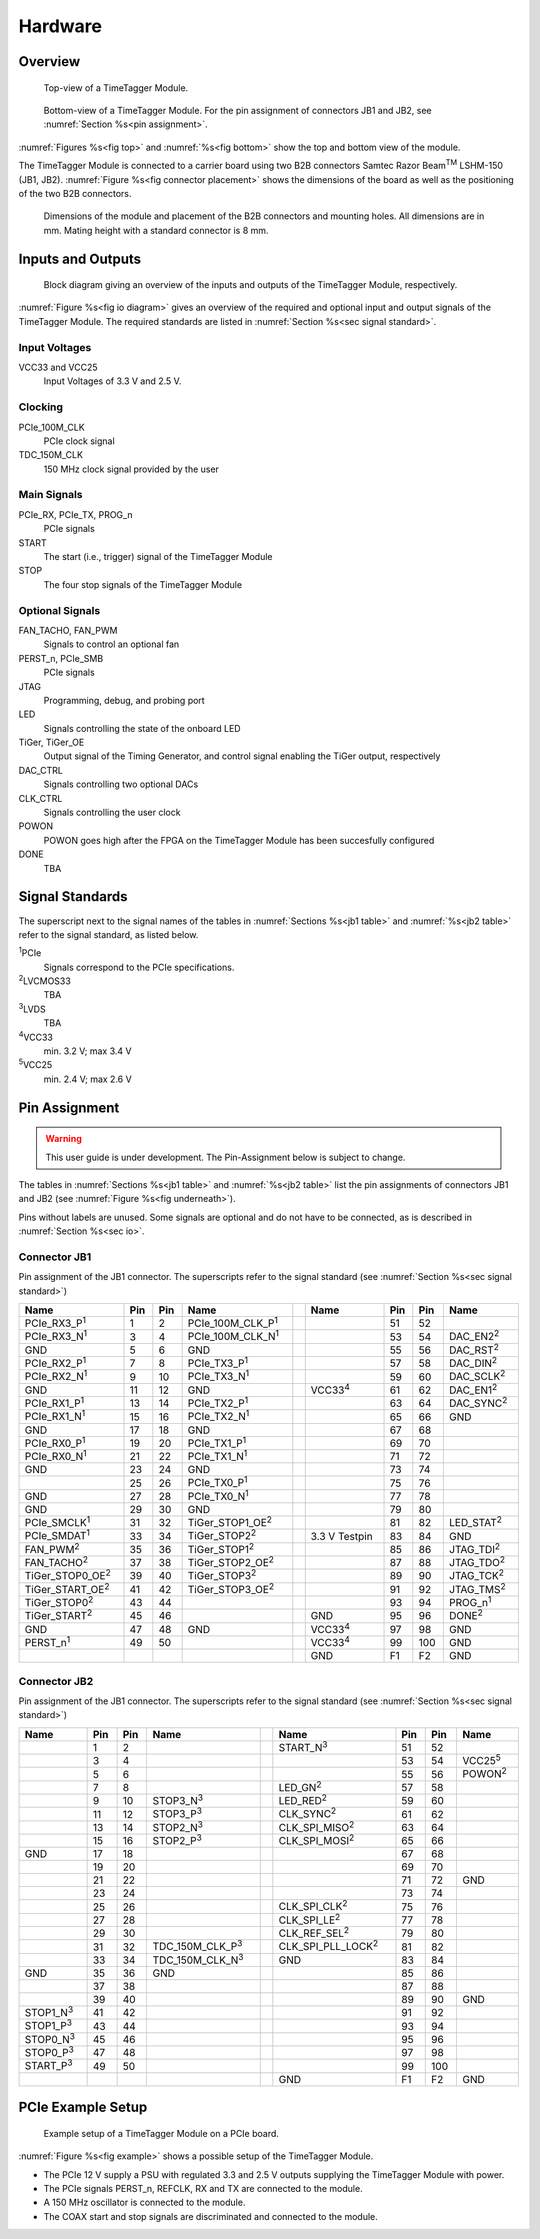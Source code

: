 Hardware
========

Overview
--------

.. _fig top:

.. figure:: _static/TDC-module_top.png
    :alt: TimeTagger Module Top
    :width: 40%

    Top-view of a TimeTagger Module.

.. _fig bottom:

.. _fig underneath:
.. figure:: _static/TDC-Module_underneath_labeled.png
    :alt: TimeTagger Module Bottom
    :width: 40%

    Bottom-view of a TimeTagger Module. For the pin assignment of connectors
    JB1 and JB2, see :numref:`Section %s<pin assignment>`.

:numref:`Figures %s<fig top>` and :numref:`%s<fig bottom>` show the top and
bottom view of the module.

The TimeTagger Module is connected to a carrier board using two 
B2B connectors Samtec Razor Beam\ :sup:`TM` LSHM-150 (JB1, JB2).
:numref:`Figure %s<fig connector placement>` shows the dimensions of the
board as well as the positioning of the two B2B connectors.

.. _fig connector placement:

.. figure:: _static/TDC-Modul_connector-placement.png
    :alt: TimeTagger Module Dimensions
    :width: 50%

    Dimensions of the module and placement of the B2B connectors and mounting
    holes. All dimensions are in mm. Mating height with a standard connector
    is 8 mm.

.. _sec io:

Inputs and Outputs
------------------

.. _fig io diagram:

.. figure:: _static/diagram.*
    :alt: Block Diagram
    :width: 50%

    Block diagram giving an overview of the inputs and outputs of the
    TimeTagger Module, respectively.

:numref:`Figure %s<fig io diagram>` gives an overview of the required and
optional input and output signals of the TimeTagger Module. The required
standards are listed in :numref:`Section %s<sec signal standard>`.

Input Voltages
^^^^^^^^^^^^^^

VCC33 and VCC25
    Input Voltages of 3.3 V and 2.5 V.

Clocking
^^^^^^^^

PCIe_100M_CLK
    PCIe clock signal

TDC_150M_CLK
    150 MHz clock signal provided by the user

Main Signals
^^^^^^^^^^^^

PCIe_RX, PCIe_TX, PROG_n
    PCIe signals

START
    The start (i.e., trigger) signal of the TimeTagger Module

STOP
    The four stop signals of the TimeTagger Module

Optional Signals
^^^^^^^^^^^^^^^^

FAN_TACHO, FAN_PWM
    Signals to control an optional fan

PERST_n, PCIe_SMB
    PCIe signals

JTAG
    Programming, debug, and probing port

LED
    Signals controlling the state of the onboard LED

TiGer, TiGer_OE
    Output signal of the Timing Generator, and control signal enabling the 
    TiGer output, respectively

DAC_CTRL
    Signals controlling two optional DACs

CLK_CTRL
    Signals controlling the user clock

POWON
    POWON goes high after the FPGA on the TimeTagger Module has been
    succesfully configured

DONE
    TBA

.. _sec signal standard:

Signal Standards
----------------

The superscript next to the signal names of the tables in
:numref:`Sections %s<jb1 table>` and :numref:`%s<jb2 table>` refer to the
signal standard, as listed below.

:sup:`1`\ PCIe
    Signals correspond to the PCIe specifications.

:sup:`2`\ LVCMOS33
    TBA

:sup:`3`\ LVDS
    TBA

:sup:`4`\ VCC33
    min. 3.2 V; max 3.4 V

:sup:`5`\ VCC25
    min. 2.4 V; max 2.6 V


.. _pin assignment:

Pin Assignment
--------------

.. warning::

    This user guide is under development. The Pin-Assignment below is subject
    to change.

The tables in :numref:`Sections %s<jb1 table>` and :numref:`%s<jb2 table>` list
the pin assignments of connectors JB1 and JB2 (see
:numref:`Figure %s<fig underneath>`).

Pins without labels are unused. Some signals are optional and do not have to 
be connected, as is described in :numref:`Section %s<sec io>`.


.. _jb1 table:

Connector JB1
^^^^^^^^^^^^^

Pin assignment of the JB1 connector. The superscripts refer to the signal
standard (see :numref:`Section %s<sec signal standard>`)

.. raw:: latex

    \begingroup
    \small

.. tabularcolumns:: |R|L|L|L|C|R|L|L|L|

.. table::
    :width: 100%

    +----------------------------+-----+-----+------------------------------++-----------------+-----+-----+---------------------+
    | Name                       | Pin | Pin | Name                         || Name            | Pin | Pin |  Name               |
    +============================+=====+=====+==============================++=================+=====+=====+=====================+
    | PCIe_RX3_P\ :sup:`1`       |  1  |  2  | PCIe_100M_CLK_P\ :sup:`1`    ||                 | 51  | 52  |                     |
    +----------------------------+-----+-----+------------------------------++-----------------+-----+-----+---------------------+
    | PCIe_RX3_N\ :sup:`1`       |  3  |  4  | PCIe_100M_CLK_N\ :sup:`1`    ||                 | 53  | 54  | DAC_EN2\ :sup:`2`   |
    +----------------------------+-----+-----+------------------------------++-----------------+-----+-----+---------------------+
    |  GND                       |  5  |  6  | GND                          ||                 | 55  | 56  | DAC_RST\ :sup:`2`   |
    +----------------------------+-----+-----+------------------------------++-----------------+-----+-----+---------------------+
    | PCIe_RX2_P\ :sup:`1`       |  7  |  8  | PCIe_TX3_P\ :sup:`1`         ||                 | 57  | 58  | DAC_DIN\ :sup:`2`   |
    +----------------------------+-----+-----+------------------------------++-----------------+-----+-----+---------------------+
    | PCIe_RX2_N\ :sup:`1`       |  9  | 10  | PCIe_TX3_N\ :sup:`1`         ||                 | 59  | 60  | DAC_SCLK\ :sup:`2`  |
    +----------------------------+-----+-----+------------------------------++-----------------+-----+-----+---------------------+
    |  GND                       | 11  | 12  | GND                          || VCC33\ :sup:`4` | 61  | 62  | DAC_EN1\ :sup:`2`   |
    +----------------------------+-----+-----+------------------------------++-----------------+-----+-----+---------------------+
    | PCIe_RX1_P\ :sup:`1`       | 13  | 14  | PCIe_TX2_P\ :sup:`1`         ||                 | 63  | 64  | DAC_SYNC\ :sup:`2`  |
    +----------------------------+-----+-----+------------------------------++-----------------+-----+-----+---------------------+
    | PCIe_RX1_N\ :sup:`1`       | 15  | 16  | PCIe_TX2_N\ :sup:`1`         ||                 | 65  | 66  | GND                 |
    +----------------------------+-----+-----+------------------------------++-----------------+-----+-----+---------------------+
    |  GND                       | 17  | 18  | GND                          ||                 | 67  | 68  |                     |
    +----------------------------+-----+-----+------------------------------++-----------------+-----+-----+---------------------+
    | PCIe_RX0_P\ :sup:`1`       | 19  | 20  | PCIe_TX1_P\ :sup:`1`         ||                 | 69  | 70  |                     |
    +----------------------------+-----+-----+------------------------------++-----------------+-----+-----+---------------------+
    | PCIe_RX0_N\ :sup:`1`       | 21  | 22  | PCIe_TX1_N\ :sup:`1`         ||                 | 71  | 72  |                     |
    +----------------------------+-----+-----+------------------------------++-----------------+-----+-----+---------------------+
    |  GND                       | 23  | 24  | GND                          ||                 | 73  | 74  |                     |
    +----------------------------+-----+-----+------------------------------++-----------------+-----+-----+---------------------+
    |                            | 25  | 26  | PCIe_TX0_P\ :sup:`1`         ||                 | 75  | 76  |                     |
    +----------------------------+-----+-----+------------------------------++-----------------+-----+-----+---------------------+
    | GND                        | 27  | 28  | PCIe_TX0_N\ :sup:`1`         ||                 | 77  | 78  |                     |
    +----------------------------+-----+-----+------------------------------++-----------------+-----+-----+---------------------+
    | GND                        | 29  | 30  | GND                          ||                 | 79  | 80  |                     |
    +----------------------------+-----+-----+------------------------------++-----------------+-----+-----+---------------------+
    | PCIe_SMCLK\ :sup:`1`       | 31  | 32  | TiGer_STOP1_OE\ :sup:`2`     ||                 | 81  | 82  | LED_STAT\ :sup:`2`  |
    +----------------------------+-----+-----+------------------------------++-----------------+-----+-----+---------------------+
    | PCIe_SMDAT\ :sup:`1`       | 33  | 34  | TiGer_STOP2\ :sup:`2`        || 3.3 V Testpin   | 83  | 84  | GND                 |
    +----------------------------+-----+-----+------------------------------++-----------------+-----+-----+---------------------+
    | FAN_PWM\ :sup:`2`          | 35  | 36  | TiGer_STOP1\ :sup:`2`        ||                 | 85  | 86  | JTAG_TDI\ :sup:`2`  |
    +----------------------------+-----+-----+------------------------------++-----------------+-----+-----+---------------------+
    | FAN_TACHO\ :sup:`2`        | 37  | 38  | TiGer_STOP2_OE\ :sup:`2`     ||                 | 87  | 88  | JTAG_TDO\ :sup:`2`  |
    +----------------------------+-----+-----+------------------------------++-----------------+-----+-----+---------------------+
    | TiGer_STOP0_OE\ :sup:`2`   | 39  | 40  | TiGer_STOP3\ :sup:`2`        ||                 | 89  | 90  | JTAG_TCK\ :sup:`2`  |
    +----------------------------+-----+-----+------------------------------++-----------------+-----+-----+---------------------+
    | TiGer_START_OE\ :sup:`2`   | 41  | 42  | TiGer_STOP3_OE\ :sup:`2`     ||                 | 91  | 92  | JTAG_TMS\ :sup:`2`  |
    +----------------------------+-----+-----+------------------------------++-----------------+-----+-----+---------------------+
    | TiGer_STOP0\ :sup:`2`      | 43  | 44  |                              ||                 | 93  | 94  |  PROG_n\ :sup:`1`   |
    +----------------------------+-----+-----+------------------------------++-----------------+-----+-----+---------------------+
    | TiGer_START\ :sup:`2`      | 45  | 46  |                              || GND             | 95  | 96  |  DONE\ :sup:`2`     |
    +----------------------------+-----+-----+------------------------------++-----------------+-----+-----+---------------------+
    | GND                        | 47  | 48  |  GND                         || VCC33\ :sup:`4` | 97  | 98  |   GND               |
    +----------------------------+-----+-----+------------------------------++-----------------+-----+-----+---------------------+
    | PERST_n\ :sup:`1`          | 49  | 50  |                              || VCC33\ :sup:`4` | 99  | 100 |  GND                |
    +----------------------------+-----+-----+------------------------------++-----------------+-----+-----+---------------------+
    |                            |     |     |                              ||  GND            | F1  | F2  |   GND               |
    +----------------------------+-----+-----+------------------------------++-----------------+-----+-----+---------------------+


.. raw:: latex

    \endgroup


.. _jb2 table:

Connector JB2
^^^^^^^^^^^^^

Pin assignment of the JB1 connector. The superscripts refer to the signal
standard (see :numref:`Section %s<sec signal standard>`)

.. raw:: latex

    \begingroup
    \small

.. tabularcolumns:: |R|L|L|L|C|R|L|L|L|

.. table::
    :width: 100%

    +------------------+-----+-----+--------------------------++-----------------------------+-----+-----+-----------------+
    | Name             | Pin | Pin | Name                     || Name                        | Pin | Pin | Name            |
    +==================+=====+=====+==========================++=============================+=====+=====+=================+
    |                  |  1  |  2  |                          || START_N\ :sup:`3`           | 51  | 52  |                 |
    +------------------+-----+-----+--------------------------++-----------------------------+-----+-----+-----------------+
    |                  |  3  |  4  |                          ||                             | 53  | 54  | VCC25\ :sup:`5` |
    +------------------+-----+-----+--------------------------++-----------------------------+-----+-----+-----------------+
    |                  |  5  |  6  |                          ||                             | 55  | 56  | POWON\ :sup:`2` |
    +------------------+-----+-----+--------------------------++-----------------------------+-----+-----+-----------------+
    |                  |  7  |  8  |                          || LED_GN\ :sup:`2`            | 57  | 58  |                 |
    +------------------+-----+-----+--------------------------++-----------------------------+-----+-----+-----------------+
    |                  |  9  | 10  | STOP3_N\ :sup:`3`        || LED_RED\ :sup:`2`           | 59  | 60  |                 |
    +------------------+-----+-----+--------------------------++-----------------------------+-----+-----+-----------------+
    |                  | 11  | 12  | STOP3_P\ :sup:`3`        ||  CLK_SYNC\ :sup:`2`         | 61  | 62  |                 |
    +------------------+-----+-----+--------------------------++-----------------------------+-----+-----+-----------------+
    |                  | 13  | 14  | STOP2_N\ :sup:`3`        ||  CLK_SPI_MISO\ :sup:`2`     | 63  | 64  |                 |
    +------------------+-----+-----+--------------------------++-----------------------------+-----+-----+-----------------+
    |                  | 15  | 16  | STOP2_P\ :sup:`3`        ||  CLK_SPI_MOSI\ :sup:`2`     | 65  | 66  |                 |
    +------------------+-----+-----+--------------------------++-----------------------------+-----+-----+-----------------+
    | GND              | 17  | 18  |                          ||                             | 67  | 68  |                 |
    +------------------+-----+-----+--------------------------++-----------------------------+-----+-----+-----------------+
    |                  | 19  | 20  |                          ||                             | 69  | 70  |                 |
    +------------------+-----+-----+--------------------------++-----------------------------+-----+-----+-----------------+
    |                  | 21  | 22  |                          ||                             | 71  | 72  |   GND           |
    +------------------+-----+-----+--------------------------++-----------------------------+-----+-----+-----------------+
    |                  | 23  | 24  |                          ||                             | 73  | 74  |                 |
    +------------------+-----+-----+--------------------------++-----------------------------+-----+-----+-----------------+
    |                  | 25  | 26  |                          ||  CLK_SPI_CLK\ :sup:`2`      | 75  | 76  |                 |
    +------------------+-----+-----+--------------------------++-----------------------------+-----+-----+-----------------+
    |                  | 27  | 28  |                          ||  CLK_SPI_LE\ :sup:`2`       | 77  | 78  |                 |
    +------------------+-----+-----+--------------------------++-----------------------------+-----+-----+-----------------+
    |                  | 29  | 30  |                          ||  CLK_REF_SEL\ :sup:`2`      | 79  | 80  |                 |
    +------------------+-----+-----+--------------------------++-----------------------------+-----+-----+-----------------+
    |                  | 31  | 32  | TDC_150M_CLK_P\ :sup:`3` ||  CLK_SPI_PLL_LOCK\ :sup:`2` | 81  | 82  |                 |
    +------------------+-----+-----+--------------------------++-----------------------------+-----+-----+-----------------+
    |                  | 33  | 34  | TDC_150M_CLK_N\ :sup:`3` || GND                         | 83  | 84  |                 |
    +------------------+-----+-----+--------------------------++-----------------------------+-----+-----+-----------------+
    | GND              | 35  | 36  |  GND                     ||                             | 85  | 86  |                 |
    +------------------+-----+-----+--------------------------++-----------------------------+-----+-----+-----------------+
    |                  | 37  | 38  |                          ||                             | 87  | 88  |                 |
    +------------------+-----+-----+--------------------------++-----------------------------+-----+-----+-----------------+
    |                  | 39  | 40  |                          ||                             | 89  | 90  | GND             |
    +------------------+-----+-----+--------------------------++-----------------------------+-----+-----+-----------------+
    | STOP1_N\ :sup:`3`| 41  | 42  |                          ||                             | 91  | 92  |                 |
    +------------------+-----+-----+--------------------------++-----------------------------+-----+-----+-----------------+
    | STOP1_P\ :sup:`3`| 43  | 44  |                          ||                             | 93  | 94  |                 |
    +------------------+-----+-----+--------------------------++-----------------------------+-----+-----+-----------------+
    | STOP0_N\ :sup:`3`| 45  | 46  |                          ||                             | 95  | 96  |                 |
    +------------------+-----+-----+--------------------------++-----------------------------+-----+-----+-----------------+
    | STOP0_P\ :sup:`3`| 47  | 48  |                          ||                             | 97  | 98  |                 |
    +------------------+-----+-----+--------------------------++-----------------------------+-----+-----+-----------------+
    | START_P\ :sup:`3`| 49  | 50  |                          ||                             | 99  | 100 |                 |
    +------------------+-----+-----+--------------------------++-----------------------------+-----+-----+-----------------+
    |                  |     |     |                          ||  GND                        | F1  | F2  |   GND           |
    +------------------+-----+-----+--------------------------++-----------------------------+-----+-----+-----------------+

.. raw:: latex

    \endgroup

PCIe Example Setup
------------------

.. _fig example:

.. figure:: _static/module_on_PCIe_board.png
    :alt: PCIe Board Setup

    Example setup of a TimeTagger Module on a PCIe board.

:numref:`Figure %s<fig example>` shows a possible setup of the TimeTagger
Module.

- The PCIe 12 V supply a PSU with regulated 3.3 and 2.5 V outputs supplying
  the TimeTagger Module with power.
- The PCIe signals PERST_n, REFCLK, RX and TX are connected to the module.
- A 150 MHz oscillator is connected to the module.
- The COAX start and stop signals are discriminated and connected to the
  module.